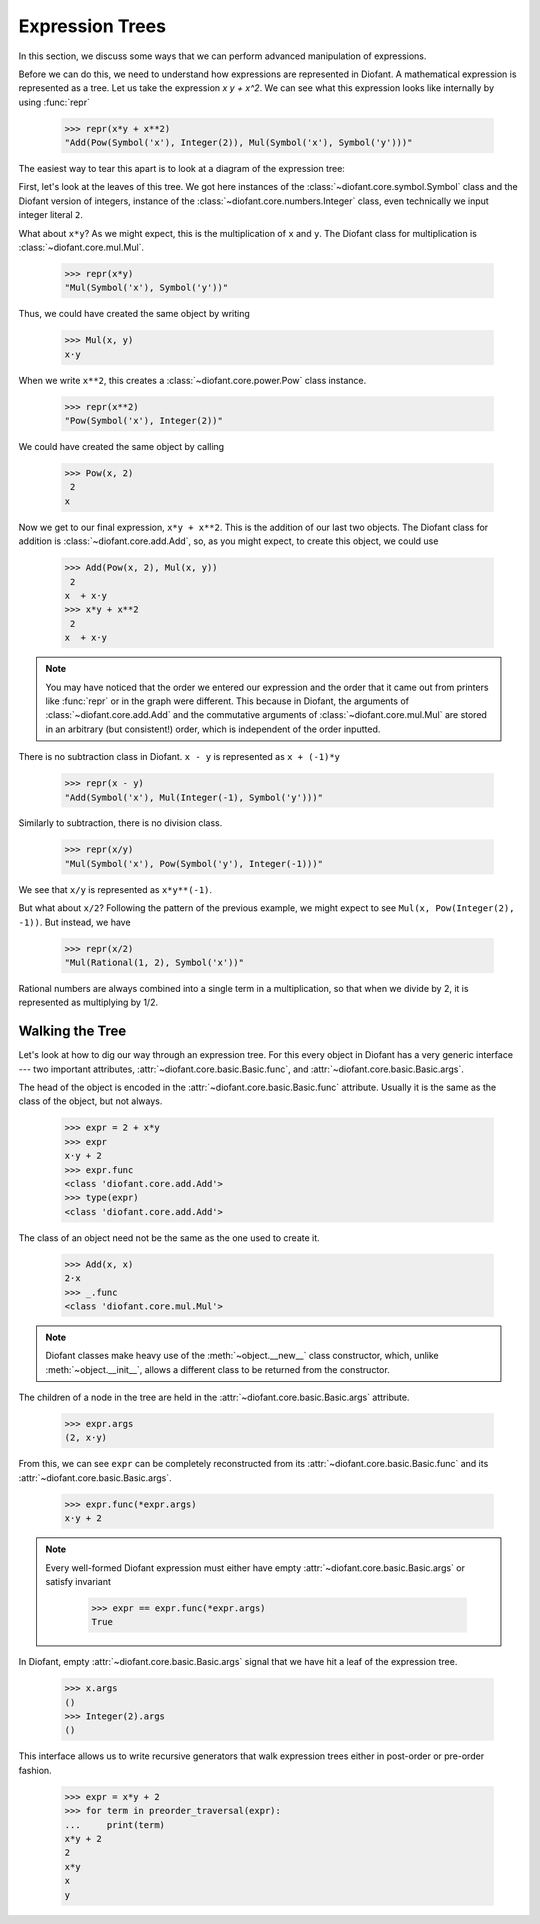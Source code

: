 ==================
 Expression Trees
==================

..
   >>> from diofant import *
   >>> x, y, z = symbols('x y z')
   >>> init_printing(pretty_print=True, use_unicode=True)

In this section, we discuss some ways that we can perform advanced
manipulation of expressions.

Before we can do this, we need to understand how expressions are
represented in Diofant.  A mathematical expression is represented as a
tree.  Let us take the expression `x y + x^2`.  We can see what this
expression looks like internally by using :func:`repr`

    >>> repr(x*y + x**2)
    "Add(Pow(Symbol('x'), Integer(2)), Mul(Symbol('x'), Symbol('y')))"

The easiest way to tear this apart is to look at a diagram of the
expression tree:

.. This comes from dotprint(x**2 + x*y, labelfunc=repr)

.. graphviz::

    digraph{

    # Graph style
    "bgcolor"="transparent"
    "ordering"="out"
    "rankdir"="TD"

    #########
    # Nodes #
    #########

    "Add(Pow(Symbol('x'), Integer(2)), Mul(Symbol('x'), Symbol('y')))_()" ["color"="black", "label"="Add", "shape"="ellipse"];
    "Pow(Symbol('x'), Integer(2))_(0,)" ["color"="black", "label"="Pow", "shape"="ellipse"];
    "Symbol('x')_(0, 0)" ["color"="black", "label"="Symbol('x')", "shape"="ellipse"];
    "Integer(2)_(0, 1)" ["color"="black", "label"="Integer(2)", "shape"="ellipse"];
    "Mul(Symbol('x'), Symbol('y'))_(1,)" ["color"="black", "label"="Mul", "shape"="ellipse"];
    "Symbol('x')_(1, 0)" ["color"="black", "label"="Symbol('x')", "shape"="ellipse"];
    "Symbol('y')_(1, 1)" ["color"="black", "label"="Symbol('y')", "shape"="ellipse"];

    #########
    # Edges #
    #########

    "Add(Pow(Symbol('x'), Integer(2)), Mul(Symbol('x'), Symbol('y')))_()" -> "Pow(Symbol('x'), Integer(2))_(0,)";
    "Add(Pow(Symbol('x'), Integer(2)), Mul(Symbol('x'), Symbol('y')))_()" -> "Mul(Symbol('x'), Symbol('y'))_(1,)";
    "Pow(Symbol('x'), Integer(2))_(0,)" -> "Symbol('x')_(0, 0)";
    "Pow(Symbol('x'), Integer(2))_(0,)" -> "Integer(2)_(0, 1)";
    "Mul(Symbol('x'), Symbol('y'))_(1,)" -> "Symbol('x')_(1, 0)";
    "Mul(Symbol('x'), Symbol('y'))_(1,)" -> "Symbol('y')_(1, 1)";
    }

First, let's look at the leaves of this tree.  We got here instances
of the :class:`~diofant.core.symbol.Symbol` class and the Diofant
version of integers, instance of the
:class:`~diofant.core.numbers.Integer` class, even technically we
input integer literal ``2``.

What about ``x*y``?  As we might expect, this is the multiplication of
``x`` and ``y``.  The Diofant class for multiplication is
:class:`~diofant.core.mul.Mul`.

    >>> repr(x*y)
    "Mul(Symbol('x'), Symbol('y'))"

Thus, we could have created the same object by writing

    >>> Mul(x, y)
    x⋅y

When we write ``x**2``, this creates a
:class:`~diofant.core.power.Pow` class instance.

    >>> repr(x**2)
    "Pow(Symbol('x'), Integer(2))"

We could have created the same object by calling

    >>> Pow(x, 2)
     2
    x

Now we get to our final expression, ``x*y + x**2``.  This is the
addition of our last two objects.  The Diofant class for addition is
:class:`~diofant.core.add.Add`, so, as you might expect, to create
this object, we could use

    >>> Add(Pow(x, 2), Mul(x, y))
     2
    x  + x⋅y
    >>> x*y + x**2
     2
    x  + x⋅y

.. note::

   You may have noticed that the order we entered our expression and
   the order that it came out from printers like :func:`repr` or in
   the graph were different.  This because in Diofant, the arguments
   of :class:`~diofant.core.add.Add` and the commutative arguments of
   :class:`~diofant.core.mul.Mul` are stored in an arbitrary (but
   consistent!) order, which is independent of the order inputted.

There is no subtraction class in Diofant.  ``x - y`` is represented as
``x + (-1)*y``

    >>> repr(x - y)
    "Add(Symbol('x'), Mul(Integer(-1), Symbol('y')))"

.. dotprint(x - y, labelfunc=repr)

.. graphviz::

    digraph{

    # Graph style
    "bgcolor"="transparent"
    "ordering"="out"
    "rankdir"="TD"

    #########
    # Nodes #
    #########

    "Add(Symbol('x'), Mul(Integer(-1), Symbol('y')))_()" ["color"="black", "label"="Add", "shape"="ellipse"];
    "Symbol('x')_(0,)" ["color"="black", "label"="Symbol('x')", "shape"="ellipse"];
    "Mul(Integer(-1), Symbol('y'))_(1,)" ["color"="black", "label"="Mul", "shape"="ellipse"];
    "Integer(-1)_(1, 0)" ["color"="black", "label"="Integer(-1)", "shape"="ellipse"];
    "Symbol('y')_(1, 1)" ["color"="black", "label"="Symbol('y')", "shape"="ellipse"];

    #########
    # Edges #
    #########

    "Add(Symbol('x'), Mul(Integer(-1), Symbol('y')))_()" -> "Symbol('x')_(0,)";
    "Add(Symbol('x'), Mul(Integer(-1), Symbol('y')))_()" -> "Mul(Integer(-1), Symbol('y'))_(1,)";
    "Mul(Integer(-1), Symbol('y'))_(1,)" -> "Integer(-1)_(1, 0)";
    "Mul(Integer(-1), Symbol('y'))_(1,)" -> "Symbol('y')_(1, 1)";
    }

Similarly to subtraction, there is no division class.

    >>> repr(x/y)
    "Mul(Symbol('x'), Pow(Symbol('y'), Integer(-1)))"

.. dotprint(x/y, labelfunc=repr)

.. graphviz::

    digraph{

    # Graph style
    "bgcolor"="transparent"
    "ordering"="out"
    "rankdir"="TD"

    #########
    # Nodes #
    #########

    "Mul(Symbol('x'), Pow(Symbol('y'), Integer(-1)))_()" ["color"="black", "label"="Mul", "shape"="ellipse"];
    "Symbol('x')_(0,)" ["color"="black", "label"="Symbol('x')", "shape"="ellipse"];
    "Pow(Symbol('y'), Integer(-1))_(1,)" ["color"="black", "label"="Pow", "shape"="ellipse"];
    "Symbol('y')_(1, 0)" ["color"="black", "label"="Symbol('y')", "shape"="ellipse"];
    "Integer(-1)_(1, 1)" ["color"="black", "label"="Integer(-1)", "shape"="ellipse"];

    #########
    # Edges #
    #########

    "Mul(Symbol('x'), Pow(Symbol('y'), Integer(-1)))_()" -> "Symbol('x')_(0,)";
    "Mul(Symbol('x'), Pow(Symbol('y'), Integer(-1)))_()" -> "Pow(Symbol('y'), Integer(-1))_(1,)";
    "Pow(Symbol('y'), Integer(-1))_(1,)" -> "Symbol('y')_(1, 0)";
    "Pow(Symbol('y'), Integer(-1))_(1,)" -> "Integer(-1)_(1, 1)";
    }

We see that ``x/y`` is represented as ``x*y**(-1)``.

But what about ``x/2``?  Following the pattern of the previous
example, we might expect to see ``Mul(x, Pow(Integer(2), -1))``.  But
instead, we have

    >>> repr(x/2)
    "Mul(Rational(1, 2), Symbol('x'))"

Rational numbers are always combined into a single term in a
multiplication, so that when we divide by 2, it is represented as
multiplying by 1/2.

Walking the Tree
================

Let's look at how to dig our way through an expression tree.  For this
every object in Diofant has a very generic interface --- two important
attributes, :attr:`~diofant.core.basic.Basic.func`, and
:attr:`~diofant.core.basic.Basic.args`.

The head of the object is encoded in the
:attr:`~diofant.core.basic.Basic.func` attribute.  Usually it is the
same as the class of the object, but not always.

    >>> expr = 2 + x*y
    >>> expr
    x⋅y + 2
    >>> expr.func
    <class 'diofant.core.add.Add'>
    >>> type(expr)
    <class 'diofant.core.add.Add'>

The class of an object need not be the same as the one used to create
it.

    >>> Add(x, x)
    2⋅x
    >>> _.func
    <class 'diofant.core.mul.Mul'>

.. note::

   Diofant classes make heavy use of the :meth:`~object.__new__` class
   constructor, which, unlike :meth:`~object.__init__`, allows a
   different class to be returned from the constructor.

The children of a node in the tree are held in the
:attr:`~diofant.core.basic.Basic.args` attribute.

    >>> expr.args
    (2, x⋅y)

From this, we can see ``expr`` can be completely reconstructed from
its :attr:`~diofant.core.basic.Basic.func` and its
:attr:`~diofant.core.basic.Basic.args`.

    >>> expr.func(*expr.args)
    x⋅y + 2

.. note::

   Every well-formed Diofant expression must either have empty
   :attr:`~diofant.core.basic.Basic.args` or satisfy invariant

       >>> expr == expr.func(*expr.args)
       True

In Diofant, empty :attr:`~diofant.core.basic.Basic.args` signal that
we have hit a leaf of the expression tree.

    >>> x.args
    ()
    >>> Integer(2).args
    ()

This interface allows us to write recursive generators that walk expression
trees either in post-order or pre-order fashion.


    >>> expr = x*y + 2
    >>> for term in preorder_traversal(expr):
    ...     print(term)
    x*y + 2
    2
    x*y
    x
    y
